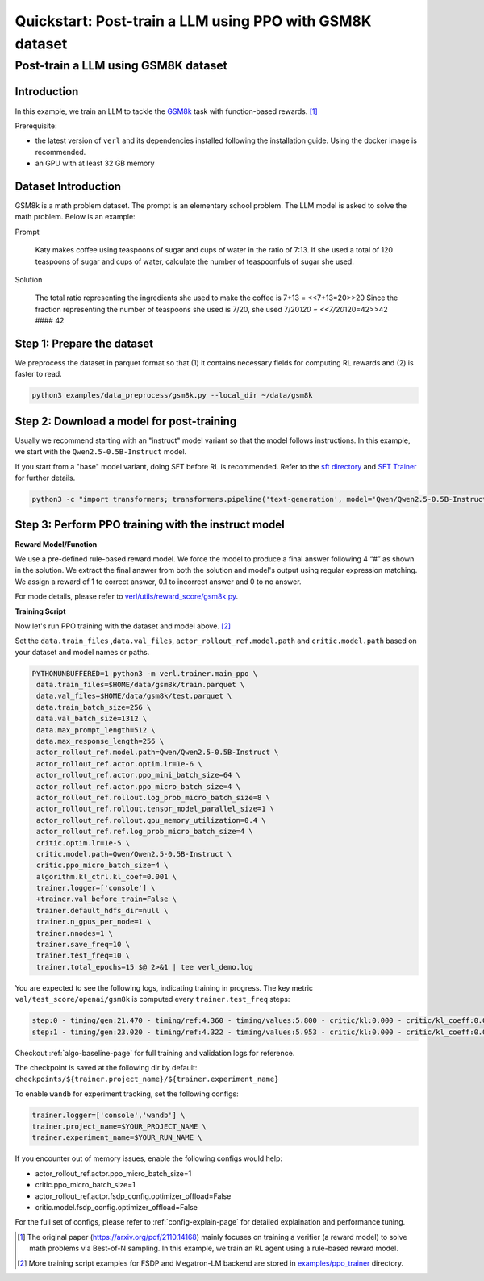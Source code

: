 .. _quickstart:

=========================================================
Quickstart: Post-train a LLM using PPO with GSM8K dataset
=========================================================

Post-train a LLM using GSM8K dataset
===================================================================

Introduction
------------

.. _hf_dataset_gsm8k: https://huggingface.co/datasets/gsm8k

In this example, we train an LLM to tackle the `GSM8k <hf_dataset_gsm8k>`_ task with function-based rewards. [1]_

Prerequisite:

- the latest version of ``verl`` and its dependencies installed following the installation guide. Using the docker image is recommended.

- an GPU with at least 32 GB memory


Dataset Introduction
--------------------

GSM8k is a math problem dataset. The prompt is an elementary school
problem. The LLM model is asked to solve the math problem. Below is an example:

Prompt

   Katy makes coffee using teaspoons of sugar and cups of water in the
   ratio of 7:13. If she used a total of 120 teaspoons of sugar and cups
   of water, calculate the number of teaspoonfuls of sugar she used.

Solution

   The total ratio representing the ingredients she used to make the
   coffee is 7+13 = <<7+13=20>>20 Since the fraction representing the
   number of teaspoons she used is 7/20, she used 7/20\ *120 =
   <<7/20*\ 120=42>>42 #### 42

Step 1: Prepare the dataset
----------------------------

We preprocess the dataset in parquet format so that (1) it contains necessary fields for computing RL rewards and (2) is faster to read.

.. code-block:: bash

   python3 examples/data_preprocess/gsm8k.py --local_dir ~/data/gsm8k

Step 2: Download a model for post-training
-------------------------------------------

Usually we recommend starting with an "instruct" model variant so that the model follows instructions. In this example, we start with the ``Qwen2.5-0.5B-Instruct`` model.

If you start from a "base" model variant, doing SFT before RL is recommended. Refer to the `sft directory <https://github.com/volcengine/verl/blob/main/examples/gsm8k/sft/>`_ and `SFT Trainer <https://github.com/volcengine/verl/blob/main/verl/trainer/fsdp_sft_trainer.py>`_ for further details.

.. code-block:: bash

   python3 -c "import transformers; transformers.pipeline('text-generation', model='Qwen/Qwen2.5-0.5B-Instruct')"

Step 3: Perform PPO training with the instruct model
----------------------------------------------------------------------

**Reward Model/Function**

We use a pre-defined rule-based reward model. We force the model to produce a final
answer following 4 “#” as shown in the solution. We extract the final
answer from both the solution and model's output using regular
expression matching. We assign a reward of 1 to correct
answer, 0.1 to incorrect answer and 0 to no answer. 

For mode details, please refer to `verl/utils/reward_score/gsm8k.py <https://github.com/volcengine/verl/blob/v0.1/verl/utils/reward_score/gsm8k.py>`_.

**Training Script**

Now let's run PPO training with the dataset and model above. [2]_


Set the ``data.train_files`` ,\ ``data.val_files``, ``actor_rollout_ref.model.path`` and ``critic.model.path`` based on your dataset and model names or paths.

.. code-block:: bash

   PYTHONUNBUFFERED=1 python3 -m verl.trainer.main_ppo \
    data.train_files=$HOME/data/gsm8k/train.parquet \
    data.val_files=$HOME/data/gsm8k/test.parquet \
    data.train_batch_size=256 \
    data.val_batch_size=1312 \
    data.max_prompt_length=512 \
    data.max_response_length=256 \
    actor_rollout_ref.model.path=Qwen/Qwen2.5-0.5B-Instruct \
    actor_rollout_ref.actor.optim.lr=1e-6 \
    actor_rollout_ref.actor.ppo_mini_batch_size=64 \
    actor_rollout_ref.actor.ppo_micro_batch_size=4 \
    actor_rollout_ref.rollout.log_prob_micro_batch_size=8 \
    actor_rollout_ref.rollout.tensor_model_parallel_size=1 \
    actor_rollout_ref.rollout.gpu_memory_utilization=0.4 \
    actor_rollout_ref.ref.log_prob_micro_batch_size=4 \
    critic.optim.lr=1e-5 \
    critic.model.path=Qwen/Qwen2.5-0.5B-Instruct \
    critic.ppo_micro_batch_size=4 \
    algorithm.kl_ctrl.kl_coef=0.001 \
    trainer.logger=['console'] \
    +trainer.val_before_train=False \
    trainer.default_hdfs_dir=null \
    trainer.n_gpus_per_node=1 \
    trainer.nnodes=1 \
    trainer.save_freq=10 \
    trainer.test_freq=10 \
    trainer.total_epochs=15 $@ 2>&1 | tee verl_demo.log

You are expected to see the following logs, indicating training in progress. The key metric ``val/test_score/openai/gsm8k`` is computed every ``trainer.test_freq`` steps:

.. code-block:: bash

    step:0 - timing/gen:21.470 - timing/ref:4.360 - timing/values:5.800 - critic/kl:0.000 - critic/kl_coeff:0.001 - timing/adv:0.109 - timing/update_critic:15.664 - critic/vf_loss:14.947 - critic/vf_clipfrac:0.000 - critic/vpred_mean:-2.056 - critic/grad_norm:1023.278 - critic/lr(1e-4):0.100 - timing/update_actor:20.314 - actor/entropy_loss:0.433 - actor/pg_loss:-0.005 - actor/pg_clipfrac:0.000 - actor/ppo_kl:0.000 - actor/grad_norm:1.992 - actor/lr(1e-4):0.010 - critic/score/mean:0.004 - critic/score/max:1.000 - critic/score/min:0.000 - critic/rewards/mean:0.004 - critic/rewards/max:1.000 - critic/rewards/min:0.000 - critic/advantages/mean:-0.000 - critic/advantages/max:2.360 - critic/advantages/min:-2.280 - critic/returns/mean:0.003 - critic/returns/max:0.000 - critic/returns/min:0.000 - critic/values/mean:-2.045 - critic/values/max:9.500 - critic/values/min:-14.000 - response_length/mean:239.133 - response_length/max:256.000 - response_length/min:77.000 - prompt_length/mean:104.883 - prompt_length/max:175.000 - prompt_length/min:68.000
    step:1 - timing/gen:23.020 - timing/ref:4.322 - timing/values:5.953 - critic/kl:0.000 - critic/kl_coeff:0.001 - timing/adv:0.118 - timing/update_critic:15.646 - critic/vf_loss:18.472 - critic/vf_clipfrac:0.384 - critic/vpred_mean:1.038 - critic/grad_norm:942.924 - critic/lr(1e-4):0.100 - timing/update_actor:20.526 - actor/entropy_loss:0.440 - actor/pg_loss:0.000 - actor/pg_clipfrac:0.002 - actor/ppo_kl:0.000 - actor/grad_norm:2.060 - actor/lr(1e-4):0.010 - critic/score/mean:0.000 - critic/score/max:0.000 - critic/score/min:0.000 - critic/rewards/mean:0.000 - critic/rewards/max:0.000 - critic/rewards/min:0.000 - critic/advantages/mean:0.000 - critic/advantages/max:2.702 - critic/advantages/min:-2.616 - critic/returns/mean:0.000 - critic/returns/max:0.000 - critic/returns/min:0.000 - critic/values/mean:-2.280 - critic/values/max:11.000 - critic/values/min:-16.000 - response_length/mean:232.242 - response_length/max:256.000 - response_length/min:91.000 - prompt_length/mean:102.398 - prompt_length/max:185.000 - prompt_length/min:70.000

Checkout :ref:`algo-baseline-page` for full training and validation logs for reference.

The checkpoint is saved at the following dir by default: ``checkpoints/${trainer.project_name}/${trainer.experiment_name}``

To enable ``wandb`` for experiment tracking, set the following configs:

.. code-block:: bash

    trainer.logger=['console','wandb'] \
    trainer.project_name=$YOUR_PROJECT_NAME \
    trainer.experiment_name=$YOUR_RUN_NAME \

If you encounter out of memory issues, enable the following configs would help:

- actor_rollout_ref.actor.ppo_micro_batch_size=1 \

- critic.ppo_micro_batch_size=1 \

- actor_rollout_ref.actor.fsdp_config.optimizer_offload=False \

- critic.model.fsdp_config.optimizer_offload=False \

For the full set of configs, please refer to :ref:`config-explain-page` for detailed explaination and performance tuning.


.. [1] The original paper (https://arxiv.org/pdf/2110.14168) mainly focuses on training a verifier (a reward model) to solve math problems via Best-of-N sampling. In this example, we train an RL agent using a rule-based reward model.
.. [2] More training script examples for FSDP and Megatron-LM backend are stored in `examples/ppo_trainer <https://github.com/volcengine/verl/tree/main/examples/ppo_trainer>`_ directory.
